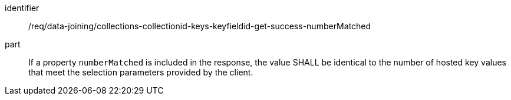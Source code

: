 [[req_data_joining_collections-collectionid-keys-keyfieldid-get-success-numberMatched]]

[requirement]
====
[%metadata]
identifier:: /req/data-joining/collections-collectionid-keys-keyfieldid-get-success-numberMatched
part:: If a property `numberMatched` is included in the response, the value SHALL be identical to the number of hosted key values that meet the selection parameters provided by the client.
====
